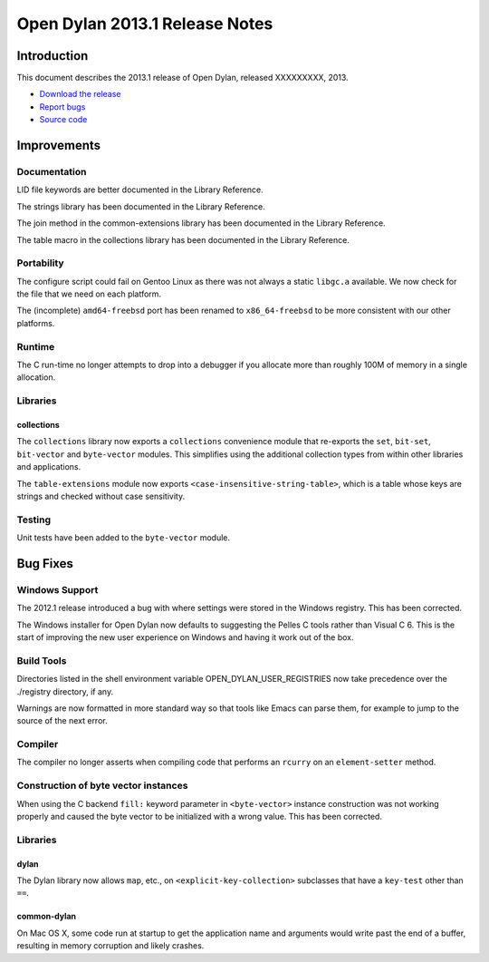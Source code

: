 *******************************
Open Dylan 2013.1 Release Notes
*******************************

Introduction
============

This document describes the 2013.1 release of Open Dylan, released
XXXXXXXXX, 2013.

* `Download the release <http://opendylan.org/download/index.html>`_
* `Report bugs <https://github.com/dylan-lang/opendylan/issues>`_
* `Source code <https://github.com/dylan-lang/opendylan/tree/v2013.1>`_

Improvements
============

Documentation
-------------

LID file keywords are better documented in the Library Reference.

The strings library has been documented in the Library Reference.

The join method in the common-extensions library has been documented in the
Library Reference.

The table macro in the collections library has been documented in the Library
Reference.


Portability
-----------

The configure script could fail on Gentoo Linux as there was not always
a static ``libgc.a`` available. We now check for the file that we need
on each platform.

The (incomplete) ``amd64-freebsd`` port has been renamed to ``x86_64-freebsd``
to be more consistent with our other platforms.

Runtime
-------

The C run-time no longer attempts to drop into a debugger if you allocate
more than roughly 100M of memory in a single allocation.

Libraries
---------

collections
^^^^^^^^^^^

The ``collections`` library now exports a ``collections`` convenience
module that re-exports the ``set``, ``bit-set``, ``bit-vector`` and
``byte-vector`` modules. This simplifies using the additional collection
types from within other libraries and applications.

The ``table-extensions`` module now exports ``<case-insensitive-string-table>``,
which is a table whose keys are strings and checked without case sensitivity.

Testing
-------

Unit tests have been added to the ``byte-vector`` module.

Bug Fixes
=========

Windows Support
---------------

The 2012.1 release introduced a bug with where settings were
stored in the Windows registry. This has been corrected.

The Windows installer for Open Dylan now defaults to suggesting the
Pelles C tools rather than Visual C 6. This is the start of improving
the new user experience on Windows and having it work out of the
box.

Build Tools
-----------

Directories listed in the shell environment variable
OPEN_DYLAN_USER_REGISTRIES now take precedence over the ./registry
directory, if any.

Warnings are now formatted in more standard way so that tools like
Emacs can parse them, for example to jump to the source of the next
error.


Compiler
--------

The compiler no longer asserts when compiling code that performs an
``rcurry`` on an ``element-setter`` method.


Construction of byte vector instances
-------------------------------------

When using the C backend ``fill:`` keyword parameter in ``<byte-vector>``
instance construction was not working properly and caused the byte vector to
be initialized with a wrong value. This has been corrected.

Libraries
---------

dylan
^^^^^

The Dylan library now allows ``map``, etc., on ``<explicit-key-collection>``
subclasses that have a ``key-test`` other than ``==``.

common-dylan
^^^^^^^^^^^^

On Mac OS X, some code run at startup to get the application name and
arguments would write past the end of a buffer, resulting in memory
corruption and likely crashes.
